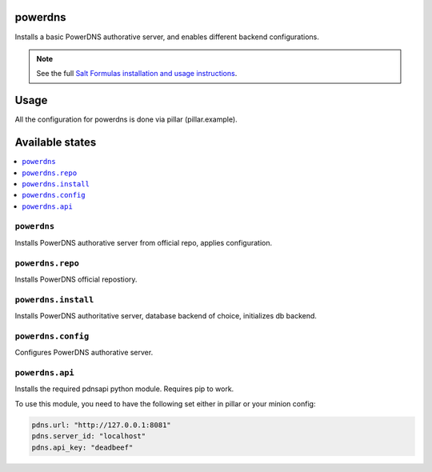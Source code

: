 powerdns
========

Installs a basic PowerDNS authorative server, and enables different backend configurations.

.. note::

    See the full `Salt Formulas installation and usage instructions
    <http://docs.saltstack.com/en/latest/topics/development/conventions/formulas.html>`_.


Usage
=====

All the configuration for powerdns is done via pillar (pillar.example).


Available states
================

.. contents::
    :local:


``powerdns``
------------

Installs PowerDNS authorative server from official repo, applies configuration.


``powerdns.repo``
-----------------

Installs PowerDNS official repostiory.


``powerdns.install``
--------------------------

Installs PowerDNS authoritative server, database backend of choice, initializes db backend.


``powerdns.config``
-------------------

Configures PowerDNS authorative server.

``powerdns.api``
----------------

Installs the required pdnsapi python module. Requires pip to work.

To use this module, you need to have the following set either in pillar
or your minion config:

.. code:: SaltStack


    pdns.url: "http://127.0.0.1:8081"
    pdns.server_id: "localhost"
    pdns.api_key: "deadbeef"

